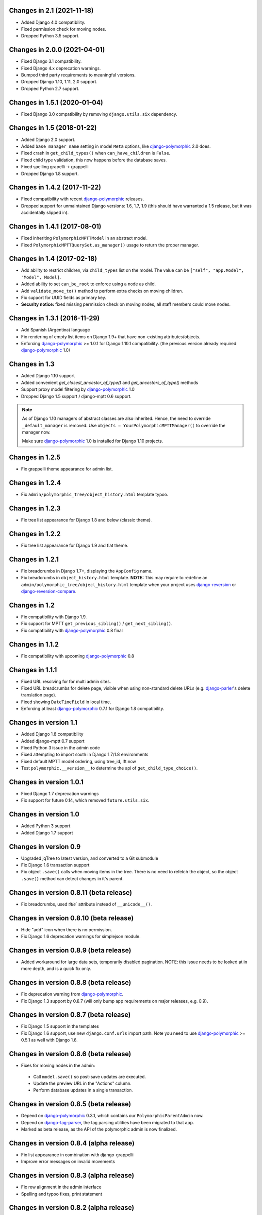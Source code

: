 Changes in 2.1 (2021-11-18)
---------------------------

* Added Django 4.0 compatibility.
* Fixed permission check for moving nodes.
* Dropped Python 3.5 support.


Changes in 2.0.0 (2021-04-01)
-----------------------------

* Fixed Django 3.1 compatibility.
* Fixed Django 4.x deprecation warnings.
* Bumped third party requirements to meaningful versions.
* Dropped Django 1.10, 1.11, 2.0 support.
* Dropped Python 2.7 support.


Changes in 1.5.1 (2020-01-04)
-----------------------------

* Fixed Django 3.0 compatibility by removing ``django.utils.six`` dependency.


Changes in 1.5 (2018-01-22)
---------------------------

* Added Django 2.0 support.
* Added ``base_manager_name`` setting in model ``Meta`` options, like django-polymorphic_ 2.0 does.
* Fixed crash in ``get_child_types()`` when ``can_have_children`` is ``False``.
* Fixed child type validation, this now happens before the database saves.
* Fixed spelling grapelli -> grappelli
* Dropped Django 1.8 support.


Changes in 1.4.2 (2017-11-22)
-----------------------------

* Fixed compatibility with recent django-polymorphic_ releases.
* Dropped support for unmaintained Django versions: 1.6, 1.7, 1.9
  (this should have warranted a 1.5 release, but it was accidentally slipped in).


Changes in 1.4.1 (2017-08-01)
-----------------------------

* Fixed inheriting ``PolymorphicMPTTModel`` in an abstract model.
* Fixed ``PolymorphicMPTTQuerySet.as_manager()`` usage to return the proper manager.


Changes in 1.4 (2017-02-18)
---------------------------

* Add ability to restrict children, via ``child_types`` list on the model.
  The value can be ``["self", "app.Model", "Model", Model]``.
* Added ability to set ``can_be_root`` to enforce using a node as child.
* Add ``validate_move_to()`` method to perform extra checks on moving children.
* Fix support for UUID fields as primary key.
* **Security notice:** fixed missing permission check on moving nodes, all staff members could move nodes.


Changes in 1.3.1 (2016-11-29)
-----------------------------

* Add Spanish (Argentina) language
* Fix rendering of empty list items on Django 1.9+ that have non-existing attributes/objects.
* Enforcing django-polymorphic_ >= 1.0.1 for Django 1.10.1 compatibility.
  (the previous version already required django-polymorphic_ 1.0)


Changes in 1.3
--------------

* Added Django 1.10 support
* Added convenient `get_closest_ancestor_of_type()` and `get_ancestors_of_type()` methods
* Support proxy model filtering by django-polymorphic_ 1.0
* Dropped Django 1.5 support / django-mptt 0.6 support.

.. note:: As of Django 1.10 managers of abstract classes are also inherited.
          Hence, the need to override ``_default_manager`` is removed.
          Use ``objects = YourPolymorphicMPTTManager()`` to override the manager now.

          Make sure django-polymorphic_ 1.0 is installed for Django 1.10 projects.


Changes in 1.2.5
----------------

* Fix grappelli theme appearance for admin list.


Changes in 1.2.4
----------------

* Fix ``admin/polymorphic_tree/object_history.html`` template typoo.


Changes in 1.2.3
----------------

* Fix tree list appearance for Django 1.8 and below (classic theme).


Changes in 1.2.2
----------------

* Fix tree list appearance for Django 1.9 and flat theme.


Changes in 1.2.1
----------------

* Fix breadcrumbs in Django 1.7+, displaying the ``AppConfig`` name.
* Fix breadcrumbs in ``object_history.html`` template.
  **NOTE:** This may require to redefine an ``admin/polymorphic_tree/object_history.html`` template
  when your project uses django-reversion_ or django-reversion-compare_.


Changes in 1.2
--------------

* Fix compatibility with Django 1.9.
* Fix support for MPTT ``get_previous_sibling()`` / ``get_next_sibling()``.
* Fix compatibility with django-polymorphic_ 0.8 final


Changes in 1.1.2
----------------

* Fix compatibility with upcoming django-polymorphic_ 0.8


Changes in 1.1.1
----------------

* Fixed URL resolving for for multi admin sites.
* Fixed URL breadcrumbs for delete page, visible when using non-standard delete URLs (e.g. django-parler_'s delete translation page).
* Fixed showing ``DateTimeField`` in local time.
* Enforcing at least django-polymorphic_ 0.7.1 for Django 1.8 compatibility.


Changes in version 1.1
----------------------

* Added Django 1.8 compatibility
* Added django-mptt 0.7 support
* Fixed Python 3 issue in the admin code
* Fixed attempting to import south in Django 1.7/1.8 environments
* Fixed default MPTT model ordering, using tree_id, lft now
* Test ``polymorphic.__version__`` to determine the api of ``get_child_type_choice()``.


Changes in version 1.0.1
------------------------

* Fixed Django 1.7 deprecation warnings
* Fix support for future 0.14, which removed ``future.utils.six``.


Changes in version 1.0
----------------------

* Added Python 3 support
* Added Django 1.7 support


Changes in version 0.9
----------------------

* Upgraded jqTree to latest version, and converted to a Git submodule
* Fix Django 1.6 transaction support
* Fix object ``.save()`` calls when moving items in the tree.
  There is no need to refetch the object, so the object ``.save()`` method can detect changes in it's parent.


Changes in version 0.8.11 (beta release)
-------------------------------------------

* Fix breadcrumbs, used `title`` attribute instead of ``__unicode__()``.


Changes in version 0.8.10 (beta release)
-------------------------------------------

* Hide "add" icon when there is no permission.
* Fix Django 1.6 deprecation warnings for simplejson module.


Changes in version 0.8.9 (beta release)
-------------------------------------------

* Added workaround for large data sets, temporarily disabled pagination.
  NOTE: this issue needs to be looked at in more depth, and is a quick fix only.


Changes in version 0.8.8 (beta release)
-------------------------------------------

* Fix deprecation warning from django-polymorphic_.
* Fix Django 1.3 support by 0.8.7 (will only bump app requirements on major releases, e.g. 0.9).


Changes in version 0.8.7 (beta release)
---------------------------------------

* Fix Django 1.5 support in the templates
* Fix Django 1.6 support, use new ``django.conf.urls`` import path.
  Note you need to use django-polymorphic_ >= 0.5.1 as well with Django 1.6.


Changes in version 0.8.6 (beta release)
---------------------------------------

* Fixes for moving nodes in the admin:

 * Call ``model.save()`` so post-save updates are executed.
 * Update the preview URL in the "Actions" column.
 * Perform database updates in a single transaction.


Changes in version 0.8.5 (beta release)
---------------------------------------

* Depend on django-polymorphic_ 0.3.1, which contains our ``PolymorphicParentAdmin`` now.
* Depend on django-tag-parser_, the tag parsing utilities have been migrated to that app.
* Marked as beta release, as the API of the polymorphic admin is now finalized.


Changes in version 0.8.4 (alpha release)
----------------------------------------

* Fix list appearance in combination with django-grappelli
* Improve error messages on invalid movements


Changes in version 0.8.3 (alpha release)
----------------------------------------

* Fix row alignment in the admin interface
* Spelling and typoo fixes, print statement


Changes in version 0.8.2 (alpha release)
----------------------------------------

* **BIC:** Changed changed the dynamic model registration in ``PolymorphicParentAdmin``.

  Instead of ``get_child_model_classes()`` + ``get_admin_for_model()``
  there is a ``get_child_models()`` method that works like the static ``child_models`` registration.
  This also removes to need to provide a ``ModelAdmin`` instance somehow, only the class has to be provided.

* Fixed ``raw_id_fields`` for child admins.
* Fixed accidental late registration of models, fixes the "Save and Continue" button.
* Improved protection of custom subclass views.
* Generate ``django.mo`` files during ``setup.py sdist``.
* Added Dutch translation


Changes in version 0.8.1 (alpha release)
----------------------------------------

* Added ``type_label`` to ``NodeTypeChoiceForm``, for simple label switching.
* Added API's to support django-fluent-pages_, and other systems:

 * Allow the model.``can_have_children`` to be a property
 * Allow to override the error message in PolymorphicTreeForeignKey
 * Added ``can_preview_object()`` code in the admin, used in the actions column.

* Updated README examples


Changes in version 0.8.0 (alpha release)
----------------------------------------

First alpha release, extracted from django-fluent-pages_.

Simplified a lot of code to be tightly focused on the MPTT + Polymorphic code,
and not bother with a plugin registration system.


.. _django-fluent-pages: https://github.com/edoburu/django-fluent-pages
.. _django-parler: https://github.com/edoburu/django-parler
.. _django-polymorphic: https://github.com/django-polymorphic/django-polymorphic
.. _django-reversion: https://github.com/etianen/django-reversion
.. _django-reversion-compare: https://github.com/jedie/django-reversion-compare
.. _django-tag-parser: https://github.com/edoburu/django-tag-parser

